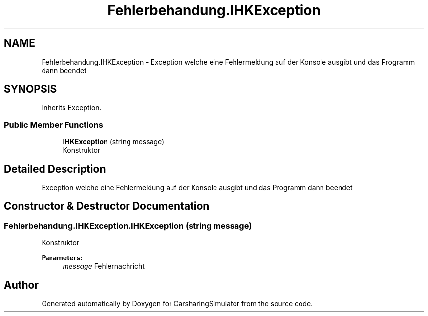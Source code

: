 .TH "Fehlerbehandung.IHKException" 3 "Thu May 18 2017" "CarsharingSimulator" \" -*- nroff -*-
.ad l
.nh
.SH NAME
Fehlerbehandung.IHKException \- Exception welche eine Fehlermeldung auf der Konsole ausgibt und das Programm dann beendet  

.SH SYNOPSIS
.br
.PP
.PP
Inherits Exception\&.
.SS "Public Member Functions"

.in +1c
.ti -1c
.RI "\fBIHKException\fP (string message)"
.br
.RI "Konstruktor "
.in -1c
.SH "Detailed Description"
.PP 
Exception welche eine Fehlermeldung auf der Konsole ausgibt und das Programm dann beendet 


.SH "Constructor & Destructor Documentation"
.PP 
.SS "Fehlerbehandung\&.IHKException\&.IHKException (string message)"

.PP
Konstruktor 
.PP
\fBParameters:\fP
.RS 4
\fImessage\fP Fehlernachricht
.RE
.PP


.SH "Author"
.PP 
Generated automatically by Doxygen for CarsharingSimulator from the source code\&.
